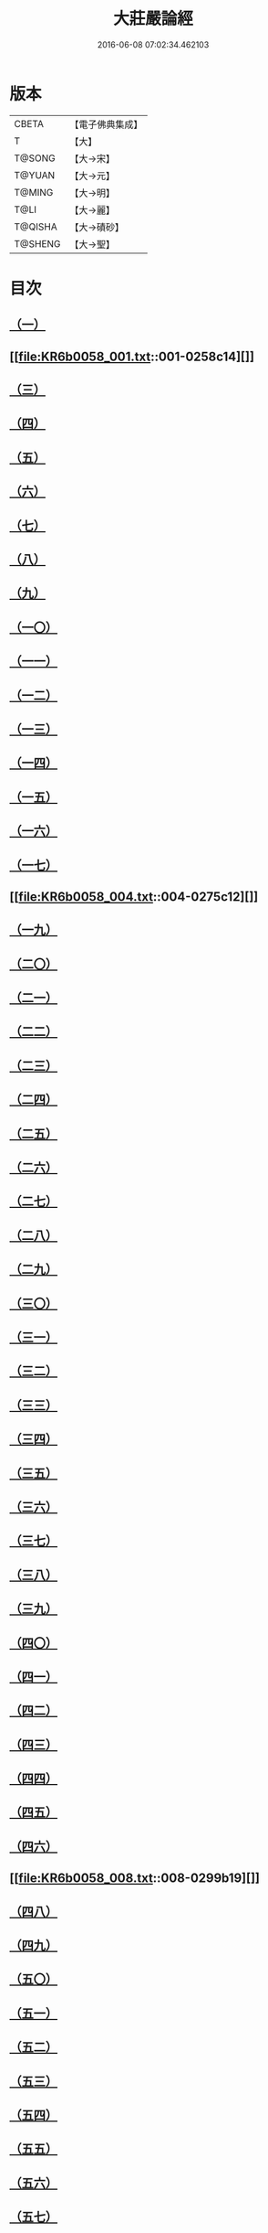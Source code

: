 #+TITLE: 大莊嚴論經 
#+DATE: 2016-06-08 07:02:34.462103

* 版本
 |     CBETA|【電子佛典集成】|
 |         T|【大】     |
 |    T@SONG|【大→宋】   |
 |    T@YUAN|【大→元】   |
 |    T@MING|【大→明】   |
 |      T@LI|【大→麗】   |
 |   T@QISHA|【大→磧砂】  |
 |   T@SHENG|【大→聖】   |

* 目次
** [[file:KR6b0058_001.txt::001-0257a19][（一）]]
** [[file:KR6b0058_001.txt::001-0258c14][]]
** [[file:KR6b0058_001.txt::001-0261a19][（三）]]
** [[file:KR6b0058_002.txt::002-0262c7][（四）]]
** [[file:KR6b0058_002.txt::002-0263c1][（五）]]
** [[file:KR6b0058_002.txt::002-0264a21][（六）]]
** [[file:KR6b0058_002.txt::002-0265a10][（七）]]
** [[file:KR6b0058_002.txt::002-0266a15][（八）]]
** [[file:KR6b0058_002.txt::002-0267a4][（九）]]
** [[file:KR6b0058_002.txt::002-0267c26][（一〇）]]
** [[file:KR6b0058_003.txt::003-0268c4][（一一）]]
** [[file:KR6b0058_003.txt::003-0269c25][（一二）]]
** [[file:KR6b0058_003.txt::003-0270b11][（一三）]]
** [[file:KR6b0058_003.txt::003-0272a18][（一四）]]
** [[file:KR6b0058_003.txt::003-0272c17][（一五）]]
** [[file:KR6b0058_003.txt::003-0274a12][（一六）]]
** [[file:KR6b0058_004.txt::004-0275b4][（一七）]]
** [[file:KR6b0058_004.txt::004-0275c12][]]
** [[file:KR6b0058_004.txt::004-0276b29][（一九）]]
** [[file:KR6b0058_004.txt::004-0276c22][（二〇）]]
** [[file:KR6b0058_004.txt::004-0279a15][（二一）]]
** [[file:KR6b0058_004.txt::004-0279c1][（二二）]]
** [[file:KR6b0058_005.txt::005-0280b4][（二三）]]
** [[file:KR6b0058_005.txt::005-0280c27][（二四）]]
** [[file:KR6b0058_005.txt::005-0282a3][（二五）]]
** [[file:KR6b0058_005.txt::005-0282c19][（二六）]]
** [[file:KR6b0058_005.txt::005-0283a26][（二七）]]
** [[file:KR6b0058_005.txt::005-0284c2][（二八）]]
** [[file:KR6b0058_005.txt::005-0285a3][（二九）]]
** [[file:KR6b0058_005.txt::005-0285c6][（三〇）]]
** [[file:KR6b0058_006.txt::006-0287a20][（三一）]]
** [[file:KR6b0058_006.txt::006-0288a19][（三二）]]
** [[file:KR6b0058_006.txt::006-0289a24][（三三）]]
** [[file:KR6b0058_006.txt::006-0289c2][（三四）]]
** [[file:KR6b0058_006.txt::006-0290a19][（三五）]]
** [[file:KR6b0058_006.txt::006-0290c19][（三六）]]
** [[file:KR6b0058_006.txt::006-0291a21][（三七）]]
** [[file:KR6b0058_006.txt::006-0291b22][（三八）]]
** [[file:KR6b0058_006.txt::006-0291c26][（三九）]]
** [[file:KR6b0058_006.txt::006-0292a22][（四〇）]]
** [[file:KR6b0058_007.txt::007-0292c4][（四一）]]
** [[file:KR6b0058_007.txt::007-0293b2][（四二）]]
** [[file:KR6b0058_007.txt::007-0293c3][（四三）]]
** [[file:KR6b0058_007.txt::007-0297a26][（四四）]]
** [[file:KR6b0058_008.txt::008-0297c16][（四五）]]
** [[file:KR6b0058_008.txt::008-0298b15][（四六）]]
** [[file:KR6b0058_008.txt::008-0299b19][]]
** [[file:KR6b0058_008.txt::008-0301a11][（四八）]]
** [[file:KR6b0058_008.txt::008-0302a26][（四九）]]
** [[file:KR6b0058_008.txt::008-0302c16][（五〇）]]
** [[file:KR6b0058_009.txt::009-0304a26][（五一）]]
** [[file:KR6b0058_009.txt::009-0305b23][（五二）]]
** [[file:KR6b0058_009.txt::009-0306c7][（五三）]]
** [[file:KR6b0058_009.txt::009-0307b29][（五四）]]
** [[file:KR6b0058_010.txt::010-0309c4][（五五）]]
** [[file:KR6b0058_010.txt::010-0310b27][（五六）]]
** [[file:KR6b0058_010.txt::010-0311b24][（五七）]]
** [[file:KR6b0058_010.txt::010-0312b14][（五八）]]
** [[file:KR6b0058_010.txt::010-0314c15][（五九）]]
** [[file:KR6b0058_010.txt::010-0315a28][（六〇）]]
** [[file:KR6b0058_011.txt::011-0316b17][（六一）]]
** [[file:KR6b0058_011.txt::011-0317c5][（六二）]]
** [[file:KR6b0058_011.txt::011-0319a20][（六三）]]
** [[file:KR6b0058_012.txt::012-0321a25][（六四）]]
** [[file:KR6b0058_012.txt::012-0323c4][（六五）]]
** [[file:KR6b0058_013.txt::013-0326b20][（六六）]]
** [[file:KR6b0058_013.txt::013-0327c11][（六七）]]
** [[file:KR6b0058_014.txt::014-0333a10][（六八）]]
** [[file:KR6b0058_014.txt::014-0336b11][]]
** [[file:KR6b0058_014.txt::014-0338a14][（六九）]]
** [[file:KR6b0058_015.txt::015-0339b5][（七〇）]]
** [[file:KR6b0058_015.txt::015-0340b5][（七一）]]
** [[file:KR6b0058_015.txt::015-0340c3][（七二）]]
** [[file:KR6b0058_015.txt::015-0341a20][（七三）]]
** [[file:KR6b0058_015.txt::015-0341c23][（七四）]]
** [[file:KR6b0058_015.txt::015-0342c8][（七五）]]
** [[file:KR6b0058_015.txt::015-0343b2][（七六）]]
** [[file:KR6b0058_015.txt::015-0344a15][]]
** [[file:KR6b0058_015.txt::015-0344c6][（七八）]]
** [[file:KR6b0058_015.txt::015-0345a15][（七九）]]
** [[file:KR6b0058_015.txt::015-0345c13][（八〇）]]
** [[file:KR6b0058_015.txt::015-0346a5][（八一）]]
** [[file:KR6b0058_015.txt::015-0346a23][（八二）]]
** [[file:KR6b0058_015.txt::015-0346b12][（八三）]]
** [[file:KR6b0058_015.txt::015-0346c5][（八四）]]
** [[file:KR6b0058_015.txt::015-0346c22][（八五）]]
** [[file:KR6b0058_015.txt::015-0347a12][（八六）]]
** [[file:KR6b0058_015.txt::015-0347b15][（八七）]]
** [[file:KR6b0058_015.txt::015-0347b26][（八八）]]
** [[file:KR6b0058_015.txt::015-0347c29][（八九）]]

* 卷
[[file:KR6b0058_001.txt][大莊嚴論經 1]]
[[file:KR6b0058_002.txt][大莊嚴論經 2]]
[[file:KR6b0058_003.txt][大莊嚴論經 3]]
[[file:KR6b0058_004.txt][大莊嚴論經 4]]
[[file:KR6b0058_005.txt][大莊嚴論經 5]]
[[file:KR6b0058_006.txt][大莊嚴論經 6]]
[[file:KR6b0058_007.txt][大莊嚴論經 7]]
[[file:KR6b0058_008.txt][大莊嚴論經 8]]
[[file:KR6b0058_009.txt][大莊嚴論經 9]]
[[file:KR6b0058_010.txt][大莊嚴論經 10]]
[[file:KR6b0058_011.txt][大莊嚴論經 11]]
[[file:KR6b0058_012.txt][大莊嚴論經 12]]
[[file:KR6b0058_013.txt][大莊嚴論經 13]]
[[file:KR6b0058_014.txt][大莊嚴論經 14]]
[[file:KR6b0058_015.txt][大莊嚴論經 15]]

